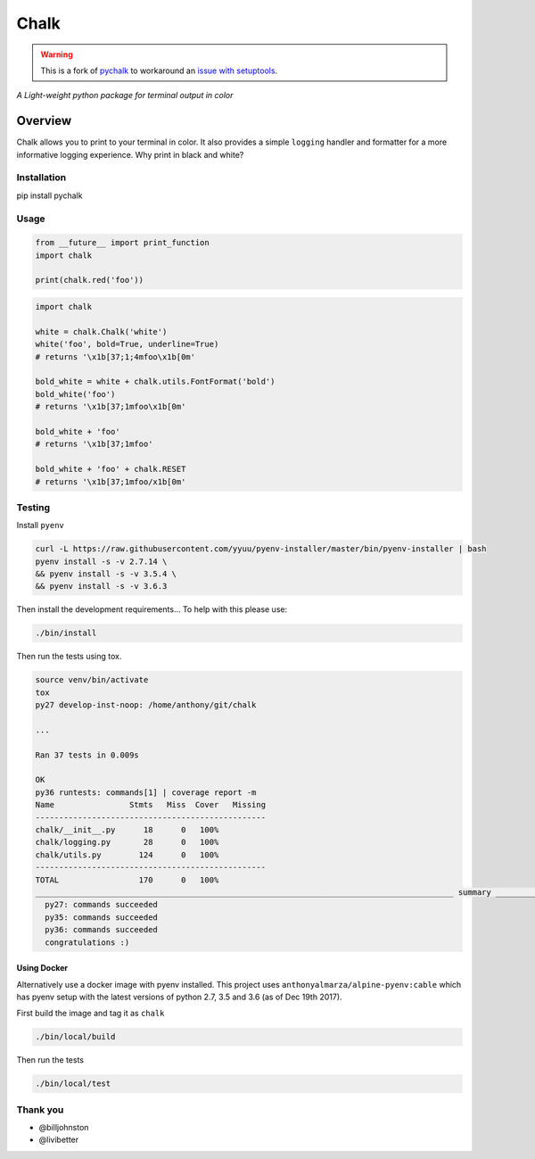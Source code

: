 Chalk
=====

.. warning::
    This is a fork of `pychalk <https://github.com/anthonyalmarza/chalk>`_ to workaround an `issue with setuptools <https://github.com/anthonyalmarza/chalk/pull/23>`_.

|CircleCI|

|codecov|

*A Light-weight python package for terminal output in color*

Overview
--------

Chalk allows you to print to your terminal in color. It also provides a
simple ``logging`` handler and formatter for a more informative logging
experience. Why print in black and white?

Installation
~~~~~~~~~~~~

pip install pychalk

Usage
~~~~~

.. code:: python

    from __future__ import print_function
    import chalk

    print(chalk.red('foo'))

.. code:: python

    import chalk

    white = chalk.Chalk('white')
    white('foo', bold=True, underline=True)
    # returns '\x1b[37;1;4mfoo\x1b[0m'

    bold_white = white + chalk.utils.FontFormat('bold')
    bold_white('foo')
    # returns '\x1b[37;1mfoo\x1b[0m'

    bold_white + 'foo'
    # returns '\x1b[37;1mfoo'

    bold_white + 'foo' + chalk.RESET
    # returns '\x1b[37;1mfoo/x1b[0m'

Testing
~~~~~~~

Install ``pyenv``

.. code:: bash

    curl -L https://raw.githubusercontent.com/yyuu/pyenv-installer/master/bin/pyenv-installer | bash
    pyenv install -s -v 2.7.14 \
    && pyenv install -s -v 3.5.4 \
    && pyenv install -s -v 3.6.3

Then install the development requirements... To help with this please
use:

.. code:: bash

    ./bin/install

Then run the tests using tox.

.. code:: bash

    source venv/bin/activate
    tox
    py27 develop-inst-noop: /home/anthony/git/chalk

    ...

    Ran 37 tests in 0.009s

    OK
    py36 runtests: commands[1] | coverage report -m
    Name                Stmts   Miss  Cover   Missing
    -------------------------------------------------
    chalk/__init__.py      18      0   100%
    chalk/logging.py       28      0   100%
    chalk/utils.py        124      0   100%
    -------------------------------------------------
    TOTAL                 170      0   100%
    _________________________________________________________________________________________ summary _________________________________________________________________________________________
      py27: commands succeeded
      py35: commands succeeded
      py36: commands succeeded
      congratulations :)

Using Docker
^^^^^^^^^^^^

Alternatively use a docker image with pyenv installed. This project uses
``anthonyalmarza/alpine-pyenv:cable`` which has pyenv setup with the
latest versions of python 2.7, 3.5 and 3.6 (as of Dec 19th 2017).

First build the image and tag it as ``chalk``

.. code:: bash

    ./bin/local/build

Then run the tests

.. code:: bash

    ./bin/local/test

Thank you
~~~~~~~~~

-  @billjohnston
-  @livibetter

.. |CircleCI| image:: https://circleci.com/gh/anthonyalmarza/chalk.svg?style=svg
   :target: https://circleci.com/gh/anthonyalmarza/chalk
.. |codecov| image:: https://codecov.io/gh/anthonyalmarza/chalk/branch/master/graph/badge.svg
   :target: https://codecov.io/gh/anthonyalmarza/chalk
